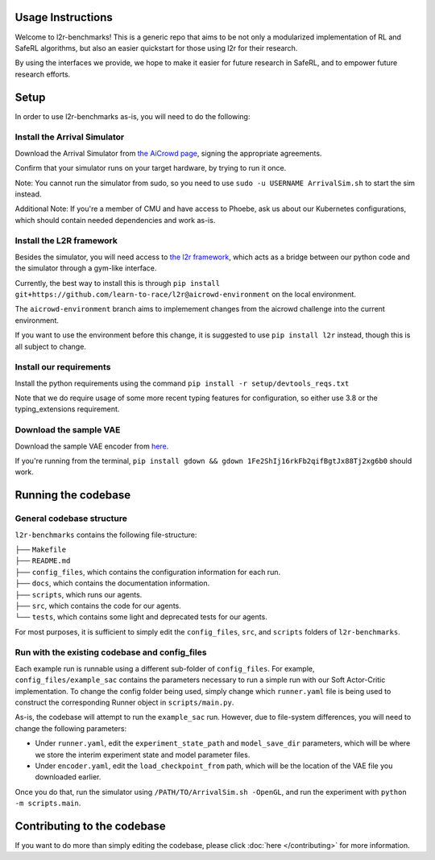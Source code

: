 Usage Instructions
==================

Welcome to l2r-benchmarks! This is a generic repo that aims to be not only a modularized implementation of RL and SafeRL algorithms,
but also an easier quickstart for those using l2r for their research. 

By using the interfaces we provide, we hope to make it easier for future research in SafeRL, and to empower future research efforts.


Setup
=====

In order to use l2r-benchmarks as-is, you will need to do the following:

Install the Arrival Simulator
-----------------------------

Download the Arrival Simulator from `the AiCrowd page <https://www.aicrowd.com/challenges/learn-to-race-autonomous-racing-virtual-challenge>`__, 
signing the appropriate agreements. 

Confirm that your simulator runs on your target hardware, by trying to run it once.

Note: You cannot run the simulator from sudo, so you need to use ``sudo -u USERNAME ArrivalSim.sh`` to start the sim instead.

Additional Note: If you're a member of CMU and have access to Phoebe, ask us about our Kubernetes configurations, which should contain needed dependencies and work as-is.


Install the L2R framework
-------------------------

Besides the simulator, you will need access to `the l2r framework <https://github.com/learn-to-race/l2r>`__, which acts as a bridge between our python code and the simulator through a gym-like interface.


Currently, the best way to install this is through ``pip install git+https://github.com/learn-to-race/l2r@aicrowd-environment`` on the local environment. 
      
The ``aicrowd-environment`` branch aims to implemement changes from the aicrowd challenge into the current environment.

If you want to use the environment before this change, it is suggested to use ``pip install l2r`` instead, though this is all subject to change.



Install our requirements
------------------------

Install the python requirements using the command ``pip install -r setup/devtools_reqs.txt``

Note that we do require usage of some more recent typing features for configuration, so either use 3.8 or the typing_extensions requirement.


Download the sample VAE
------------------------

Download the sample VAE encoder from `here <https://drive.google.com/file/d/1Fe2ShIj16rkFb2qifBgtJx88Tj2xg6b0>`__.

If you're running from the terminal, ``pip install gdown && gdown 1Fe2ShIj16rkFb2qifBgtJx88Tj2xg6b0`` should work.


Running the codebase
====================

General codebase structure
--------------------------

``l2r-benchmarks`` contains the following file-structure:

| ├── ``Makefile``
| ├── ``README.md``
| ├── ``config_files``, which contains the configuration information for each run.
| ├── ``docs``, which contains the documentation information.
| ├── ``scripts``, which runs our agents.
| ├── ``src``, which contains the code for our agents.
| └── ``tests``, which contains some light and deprecated tests for our agents.


For most purposes, it is sufficient to simply edit the ``config_files``, ``src``, and ``scripts`` folders of ``l2r-benchmarks``.


Run with the existing codebase and config_files
-----------------------------------------------

Each example run is runnable using a different sub-folder of ``config_files``. For example, ``config_files/example_sac`` contains the parameters
necessary to run a simple run with our Soft Actor-Critic implementation. To change the config folder being used, simply change which ``runner.yaml`` file is being used
to construct the corresponding Runner object in ``scripts/main.py``.

As-is, the codebase will attempt to run the ``example_sac`` run. However, due to file-system differences, you will need to change the following parameters:

- Under ``runner.yaml``, edit the ``experiment_state_path`` and ``model_save_dir`` parameters, which will be where we store the interim experiment state and model parameter files.
- Under ``encoder.yaml``, edit the ``load_checkpoint_from`` path, which will be the location of the VAE file you downloaded earlier.

Once you do that, run the simulator using ``/PATH/TO/ArrivalSim.sh -OpenGL``, and run the experiment with ``python -m scripts.main``.


Contributing to the codebase
============================

If you want to do more than simply editing the codebase, please click :doc:`here </contributing>` for more information.